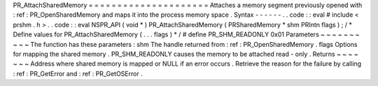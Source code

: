 PR_AttachSharedMemory
=
=
=
=
=
=
=
=
=
=
=
=
=
=
=
=
=
=
=
=
=
Attaches
a
memory
segment
previously
opened
with
:
ref
:
PR_OpenSharedMemory
and
maps
it
into
the
process
memory
space
.
Syntax
-
-
-
-
-
-
.
.
code
:
:
eval
#
include
<
prshm
.
h
>
.
.
code
:
:
eval
NSPR_API
(
void
*
)
PR_AttachSharedMemory
(
PRSharedMemory
*
shm
PRIntn
flags
)
;
/
*
Define
values
for
PR_AttachSharedMemory
(
.
.
.
flags
)
*
/
#
define
PR_SHM_READONLY
0x01
Parameters
~
~
~
~
~
~
~
~
~
~
The
function
has
these
parameters
:
shm
The
handle
returned
from
:
ref
:
PR_OpenSharedMemory
.
flags
Options
for
mapping
the
shared
memory
.
PR_SHM_READONLY
causes
the
memory
to
be
attached
read
-
only
.
Returns
~
~
~
~
~
~
~
Address
where
shared
memory
is
mapped
or
NULL
if
an
error
occurs
.
Retrieve
the
reason
for
the
failure
by
calling
:
ref
:
PR_GetError
and
:
ref
:
PR_GetOSError
.
